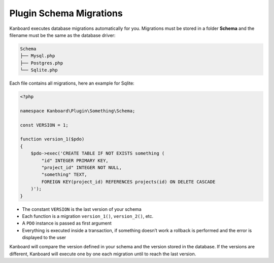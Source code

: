 Plugin Schema Migrations
========================

Kanboard executes database migrations automatically for you. Migrations
must be stored in a folder **Schema** and the filename must be the same
as the database driver:

.. code:: bash

    Schema
    ├── Mysql.php
    ├── Postgres.php
    └── Sqlite.php

Each file contains all migrations, here an example for Sqlite:

.. code:: php

    <?php

    namespace Kanboard\Plugin\Something\Schema;

    const VERSION = 1;

    function version_1($pdo)
    {
        $pdo->exec('CREATE TABLE IF NOT EXISTS something (
            "id" INTEGER PRIMARY KEY,
            "project_id" INTEGER NOT NULL,
            "something" TEXT,
            FOREIGN KEY(project_id) REFERENCES projects(id) ON DELETE CASCADE
        )');
    }

-  The constant ``VERSION`` is the last version of your schema
-  Each function is a migration ``version_1()``, ``version_2()``, etc.
-  A ``PDO`` instance is passed as first argument
-  Everything is executed inside a transaction, if something doesn’t
   work a rollback is performed and the error is displayed to the user

Kanboard will compare the version defined in your schema and the version
stored in the database. If the versions are different, Kanboard will
execute one by one each migration until to reach the last version.
